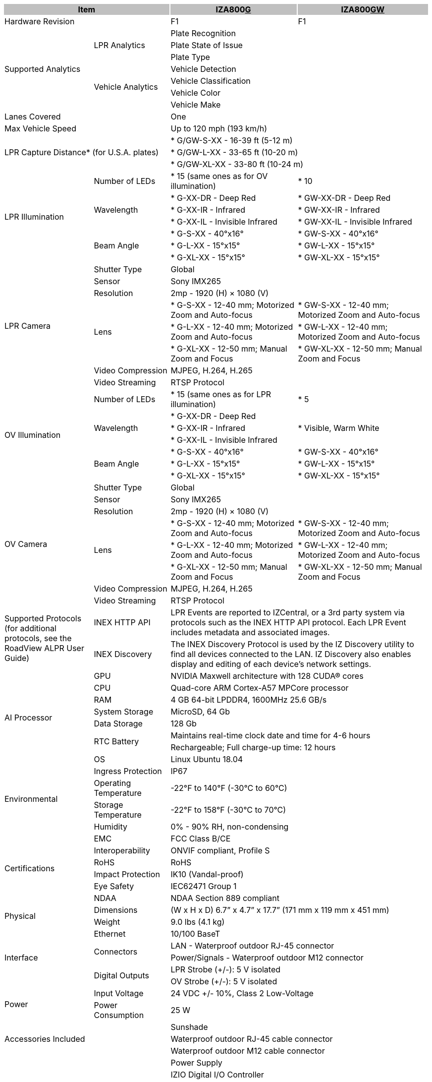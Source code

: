 [options="header",cols="21,18,30,31"]
|===
2+.^| Item
{set:cellbgcolor:#c0c0c0}

^.^| IZA800+++<u>G</u>+++
{set:cellbgcolor:#c0c0c0}
^.^| IZA800+++<u>GW</u>+++
{set:cellbgcolor:#c0c0c0}

2+.^| Hardware Revision
{set:cellbgcolor!}

^.^| F1
^.^| F1

.7+.^| Supported Analytics
.3+.^| LPR Analytics
2+^.^| Plate Recognition




2+^.^| Plate State of Issue




2+^.^| Plate Type



.4+.^| Vehicle Analytics
2+^.^| Vehicle Detection




2+^.^| Vehicle Classification




2+^.^| Vehicle Color




2+^.^| Vehicle Make


2+.^| Lanes Covered

2+^.^| One


2+.^| Max Vehicle Speed

2+^.^| Up to 120 mph (193 km/h)


2.3+.^| LPR Capture Distance* (for U.S.A. plates)

2+.^| * G/GW-S-XX - 16-39 ft (5-12 m)




2+.^| * G/GW-L-XX - 33-65 ft (10-20 m)




2+.^| * G/GW-XL-XX - 33-80 ft (10-24 m)


.7+.^| LPR Illumination
.^| Number of LEDs
.^| * 15 (same ones as for OV illumination)
.^| * 10


.3+.^| Wavelength
.^| * G-XX-DR - Deep Red
.^| * GW-XX-DR - Deep Red



.^| * G-XX-IR - Infrared
.^| * GW-XX-IR - Infrared



.^| * G-XX-IL - Invisible Infrared
.^| * GW-XX-IL - Invisible Infrared


.3+.^| Beam Angle
.^| * G-S-XX - 40°x16°
.^| * GW-S-XX - 40°x16°



.^| * G-L-XX - 15°x15°
.^| * GW-L-XX - 15°x15°



.^| * G-XL-XX - 15°x15°
.^| * GW-XL-XX - 15°x15°

.8+.^| LPR Camera
.^| Shutter Type
2+^.^| Global



.^| Sensor
2+^.^| Sony IMX265



.^| Resolution
2+^.^| 2mp - 1920 (H) × 1080 (V)



.3+.^| Lens
.^| * G-S-XX - 12-40 mm; Motorized Zoom and Auto-focus
.^| * GW-S-XX - 12-40 mm; Motorized Zoom and Auto-focus



.^| * G-L-XX - 12-40 mm; Motorized Zoom and Auto-focus
.^| * GW-L-XX - 12-40 mm; Motorized Zoom and Auto-focus



.^| * G-XL-XX - 12-50 mm; Manual Zoom and Focus
.^| * GW-XL-XX - 12-50 mm; Manual Zoom and Focus


.^| Video Compression
2+^.^| MJPEG, H.264, H.265



.^| Video Streaming
2+^.^| RTSP Protocol


.7+.^| OV Illumination
.^| Number of LEDs
.^| * 15 (same ones as for LPR illumination)
.^| * 5


.3+.^| Wavelength
.^| * G-XX-DR - Deep Red
.3+.^| * Visible, Warm White



.^| * G-XX-IR - Infrared




.^| * G-XX-IL - Invisible Infrared



.3+.^| Beam Angle
.^| * G-S-XX - 40°x16°
.^| * GW-S-XX - 40°x16°



.^| * G-L-XX - 15°x15°
.^| * GW-L-XX - 15°x15°



.^| * G-XL-XX - 15°x15°
.^| * GW-XL-XX - 15°x15°

.8+.^| OV Camera
.^| Shutter Type
2+^.^| Global



.^| Sensor
2+^.^| Sony IMX265



.^| Resolution
2+^.^| 2mp - 1920 (H) × 1080 (V)



.3+.^| Lens
.^| * G-S-XX - 12-40 mm; Motorized Zoom and Auto-focus
.^| * GW-S-XX - 12-40 mm; Motorized Zoom and Auto-focus



.^| * G-L-XX - 12-40 mm; Motorized Zoom and Auto-focus
.^| * GW-L-XX - 12-40 mm; Motorized Zoom and Auto-focus



.^| * G-XL-XX - 12-50 mm; Manual Zoom and Focus
.^| * GW-XL-XX - 12-50 mm; Manual Zoom and Focus


.^| Video Compression
2+.^| MJPEG, H.264, H.265



.^| Video Streaming
2+.^| RTSP Protocol


.2+.^| Supported Protocols (for additional protocols, see the RoadView ALPR User Guide)
.^| INEX HTTP API
2+.^| LPR Events are reported to IZCentral, or a 3rd party system via protocols such as the INEX HTTP API protocol. Each LPR Event includes metadata and associated images.



.^| INEX Discovery
2+.^| The INEX Discovery Protocol is used by the IZ Discovery utility to find all devices connected to the LAN. IZ Discovery also enables display and editing of each device's network settings.


.8+.^| AI Processor
.^| GPU
2+^.^| NVIDIA Maxwell architecture with 128 CUDA® cores



.^| CPU
2+^.^| Quad-core ARM Cortex-A57 MPCore processor



.^| RAM
2+^.^| 4 GB 64-bit LPDDR4, 1600MHz 25.6 GB/s



.^| System Storage
2+^.^| MicroSD, 64 Gb



.^| Data Storage
2+^.^| 128 Gb



.2+.^| RTC Battery
2+^.^| Maintains real-time clock date and time for 4-6 hours




2+^.^| Rechargeable; Full charge-up time: 12 hours



.^| OS
2+^.^| Linux Ubuntu 18.04


.4+.^| Environmental
.^| Ingress Protection
2+^.^| IP67



.^| Operating Temperature
2+^.^| -22°F to 140°F (-30°C to 60°C)



.^| Storage Temperature
2+^.^| -22°F to 158°F (-30°C to 70°C)



.^| Humidity
2+^.^| 0% - 90% RH, non-condensing


.6+.^| Certifications
.^| EMC
2+^.^| FCC Class B/CE



.^| Interoperability
2+^.^| ONVIF compliant, Profile S



.^| RoHS
2+^.^| RoHS



.^| Impact Protection
2+^.^| IK10 (Vandal-proof)



.^| Eye Safety
2+^.^| IEC62471 Group 1



.^| NDAA
2+^.^| NDAA Section 889 compliant


.2+.^| Physical
.^| Dimensions
2+^.^| (W x H x D) 6.7” x 4.7” x 17.7” (171 mm x 119 mm x 451 mm)



.^| Weight
2+^.^| 9.0 lbs (4.1 kg)


.5+.^| Interface
.^| Ethernet
2+^.^| 10/100 BaseT



.2+.^| Connectors
2+^.^| LAN - Waterproof outdoor RJ-45 connector




2+^.^| Power/Signals - Waterproof outdoor M12 connector



.2+.^| Digital Outputs
2+^.^| LPR Strobe (+/-): 5 V isolated




2+^.^| OV Strobe (+/-): 5 V isolated


.2+.^| Power
.^| Input Voltage
2+^.^| 24 VDC +/- 10%, Class 2 Low-Voltage



.^| Power Consumption
2+^.^| 25 W


2.3+.^| Accessories Included

2+^.^| Sunshade




2+^.^| Waterproof outdoor RJ-45 cable connector




2+^.^| Waterproof outdoor M12 cable connector


2.5+.^| Accessories Available

2+^.^| Power Supply




2+^.^| IZIO Digital I/O Controller




2+^.^| Different lengths of prefabricated power/signals cables




2+^.^| Different mount options available




2+^.^| External Illuminator (IZS Series)


| 
| 
| 
| 

|===
